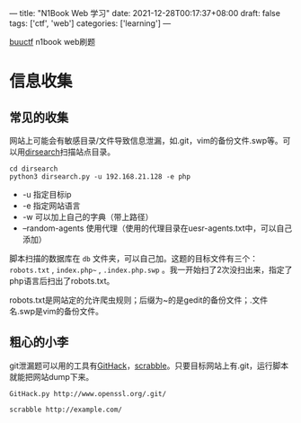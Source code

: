 ---
title: "N1Book Web 学习"
date: 2021-12-28T00:17:37+08:00
draft: false
tags: ['ctf', 'web']
categories: ['learning']
---

[[https://buuoj.cn/challenges][buuctf]] n1book web刷题
* 信息收集
** 常见的收集
网站上可能会有敏感目录/文件导致信息泄漏，如.git，vim的备份文件.swp等。可以用[[https://github.com/maurosoria/dirsearch][dirsearch]]扫描站点目录。

#+begin_src shell
cd dirsearch
python3 dirsearch.py -u 192.168.21.128 -e php
#+end_src

- -u 指定目标ip
- -e 指定网站语言
- -w 可以加上自己的字典（带上路径）
- –random-agents 使用代理（使用的代理目录在uesr-agents.txt中，可以自己添加）

脚本扫描的数据库在 =db= 文件夹，可以自己加。这题的目标文件有三个： =robots.txt= , =index.php~= , =.index.php.swp= 。我一开始扫了2次没扫出来，指定了php语言后扫出了robots.txt。

robots.txt是网站定的允许爬虫规则；后缀为~的是gedit的备份文件；.文件名.swp是vim的备份文件。

** 粗心的小李
git泄漏题可以用的工具有[[https://github.com/lijiejie/githack][GitHack]]，[[https://github.com/denny0223/scrabble][scrabble]]。只要目标网站上有.git，运行脚本就能把网站dump下来。

#+begin_src shell
GitHack.py http://www.openssl.org/.git/
#+end_src

#+begin_Src shell
scrabble http://example.com/
#+end_src
